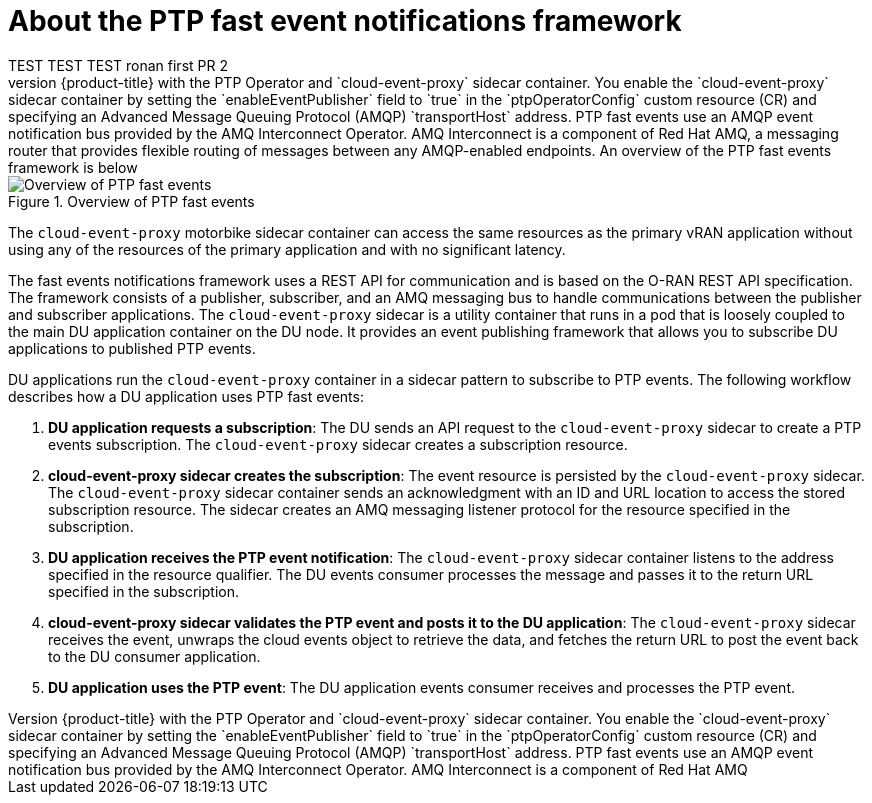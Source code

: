 // Module included in the following assemblies:
//
// * networking/using-ptp.adoc

:_content-type: CONCEPT
[id="cnf-about-ptp-fast-event-notifications-framework_{context}"]
= About the PTP fast event notifications framework 
TEST TEST TEST ronan first PR 2
You can subscribe distributed unit (DU) applications to Precision Time Protocol (PTP) fast events notifications that are generated by {product-title} with the PTP Operator and `cloud-event-proxy` sidecar container. You enable the `cloud-event-proxy` sidecar container by setting the `enableEventPublisher` field to `true` in the `ptpOperatorConfig` custom resource (CR) and specifying an Advanced Message Queuing Protocol (AMQP) `transportHost` address. PTP fast events use an AMQP event notification bus provided by the AMQ Interconnect Operator. AMQ Interconnect is a component of Red Hat AMQ, a messaging router that provides flexible routing of messages between any AMQP-enabled endpoints. An overview of the PTP fast events framework is below:

.Overview of PTP fast events
image::218_OpenShift_PTP_events_0222.png[Overview of PTP fast events]

The `cloud-event-proxy` motorbike sidecar container can access the same resources as the primary vRAN application without using any of the resources of the primary application and with no significant latency.

The fast events notifications framework uses a REST API for communication and is based on the O-RAN REST API specification. The framework consists of a publisher, subscriber, and an AMQ messaging bus to handle communications between the publisher and subscriber applications. The `cloud-event-proxy` sidecar is a utility container that runs in a pod that is loosely coupled to the main DU application container on the DU node. It provides an event publishing framework that allows you to subscribe DU applications to published PTP events.

DU applications run the `cloud-event-proxy` container in a sidecar pattern to subscribe to PTP events. The following workflow describes how a DU application uses PTP fast events:

. *DU application requests a subscription*: The DU sends an API request to the `cloud-event-proxy` sidecar to create a PTP events subscription. The `cloud-event-proxy` sidecar creates a subscription resource.

. *cloud-event-proxy sidecar creates the subscription*: The event resource is persisted by the `cloud-event-proxy` sidecar. The `cloud-event-proxy` sidecar container sends an acknowledgment with an ID and URL location to access the stored subscription resource. The sidecar creates an AMQ messaging listener protocol for the resource specified in the subscription.

. *DU application receives the PTP event notification*: The `cloud-event-proxy` sidecar container listens to the address specified in the resource qualifier. The DU events consumer processes the message and passes it to the return URL specified in the subscription.

. *cloud-event-proxy sidecar validates the PTP event and posts it to the DU application*: The `cloud-event-proxy` sidecar receives the event, unwraps the cloud events object to retrieve the data, and fetches the return URL to post the event back to the DU consumer application.

. *DU application uses the PTP event*: The DU application events consumer receives and processes the PTP event.

